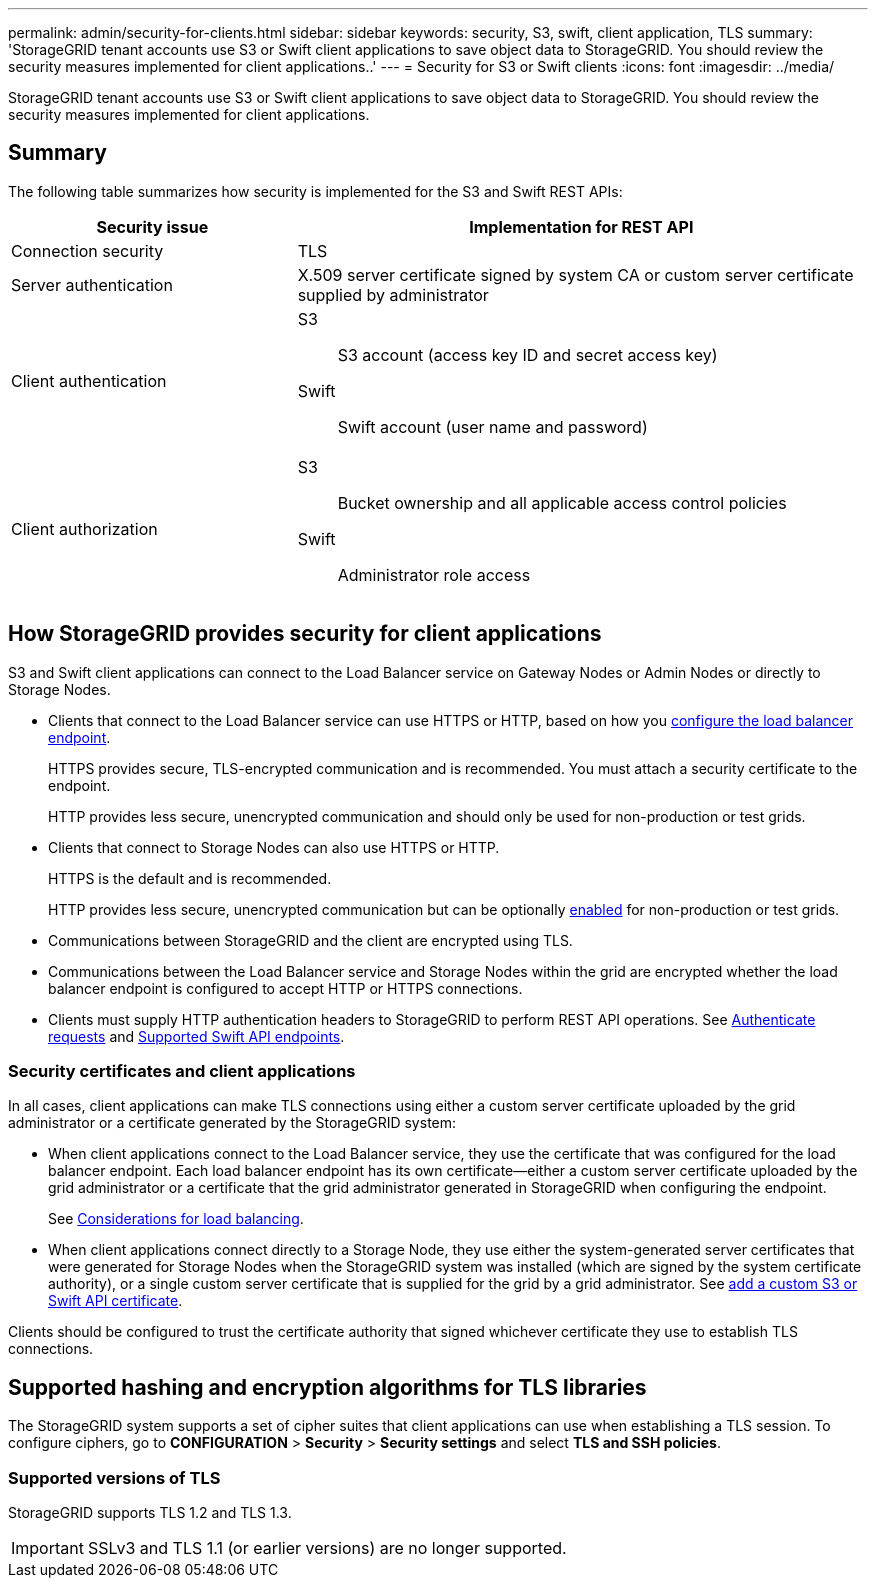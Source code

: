 ---
permalink: admin/security-for-clients.html
sidebar: sidebar
keywords: security, S3, swift, client application, TLS
summary: 'StorageGRID tenant accounts use S3 or Swift client applications to save object data to StorageGRID. You should review the security measures implemented for client applications..'
---
= Security for S3 or Swift clients
:icons: font
:imagesdir: ../media/

[.lead]
StorageGRID tenant accounts use S3 or Swift client applications to save object data to StorageGRID. You should review the security measures implemented for client applications.

== Summary

The following table summarizes how security is implemented for the S3 and Swift REST APIs:

[cols="1a,2a" options="header"]
|===
| Security issue| Implementation for REST API

| Connection security
| TLS

| Server authentication
| X.509 server certificate signed by system CA or custom server certificate supplied by administrator

| Client authentication
| S3:: S3 account (access key ID and secret access key)
Swift:: Swift account (user name and password)

| Client authorization
| S3:: Bucket ownership and all applicable access control policies
Swift:: Administrator role access

|===


== How StorageGRID provides security for client applications

S3 and Swift client applications can connect to the Load Balancer service on Gateway Nodes or Admin Nodes or directly to Storage Nodes.

* Clients that connect to the Load Balancer service can use HTTPS or HTTP, based on how you link:configuring-load-balancer-endpoints.html[configure the load balancer endpoint].
+
HTTPS provides secure, TLS-encrypted communication and is recommended. You must attach a security certificate to the endpoint.
+
HTTP provides less secure, unencrypted communication and should only be used for non-production or test grids.

* Clients that connect to Storage Nodes can also use HTTPS or HTTP.
+ 
HTTPS is the default and is recommended.
+
HTTP provides less secure, unencrypted communication but can be optionally link:changing-network-options-object-encryption.html[enabled] for non-production or test grids.

* Communications between StorageGRID and the client are encrypted using TLS.

* Communications between the Load Balancer service and Storage Nodes within the grid are encrypted whether the load balancer endpoint is configured to accept HTTP or HTTPS connections.

* Clients must supply HTTP authentication headers to StorageGRID to perform REST API operations. See link:../s3/authenticating-requests.html[Authenticate requests] and link:../swift/supported-swift-api-endpoints.html#auth-url[Supported Swift API endpoints].

=== Security certificates and client applications

In all cases, client applications can make TLS connections using either a custom server certificate uploaded by the grid administrator or a certificate generated by the StorageGRID system:

* When client applications connect to the Load Balancer service, they use the certificate that was configured for the load balancer endpoint. Each load balancer endpoint has its own certificate&#8212;either a custom server certificate uploaded by the grid administrator or a certificate that the grid administrator generated in StorageGRID when configuring the endpoint.
+
See link:managing-load-balancing.html.html[Considerations for load balancing].

* When client applications connect directly to a Storage Node, they use either the system-generated server certificates that were generated for Storage Nodes when the StorageGRID system was installed (which are signed by the system certificate authority), or a single custom server certificate that is supplied for the grid by a grid administrator. See link:configuring-custom-server-certificate-for-storage-node.html[add a custom S3 or Swift API certificate].

Clients should be configured to trust the certificate authority that signed whichever certificate they use to establish TLS connections.

== Supported hashing and encryption algorithms for TLS libraries

The StorageGRID system supports a set of cipher suites that client applications can use when establishing a TLS session. To configure ciphers, go to *CONFIGURATION* > *Security* > *Security settings* and select *TLS and SSH policies*.

=== Supported versions of TLS

StorageGRID supports TLS 1.2 and TLS 1.3.

IMPORTANT: SSLv3 and TLS 1.1 (or earlier versions) are no longer supported.

